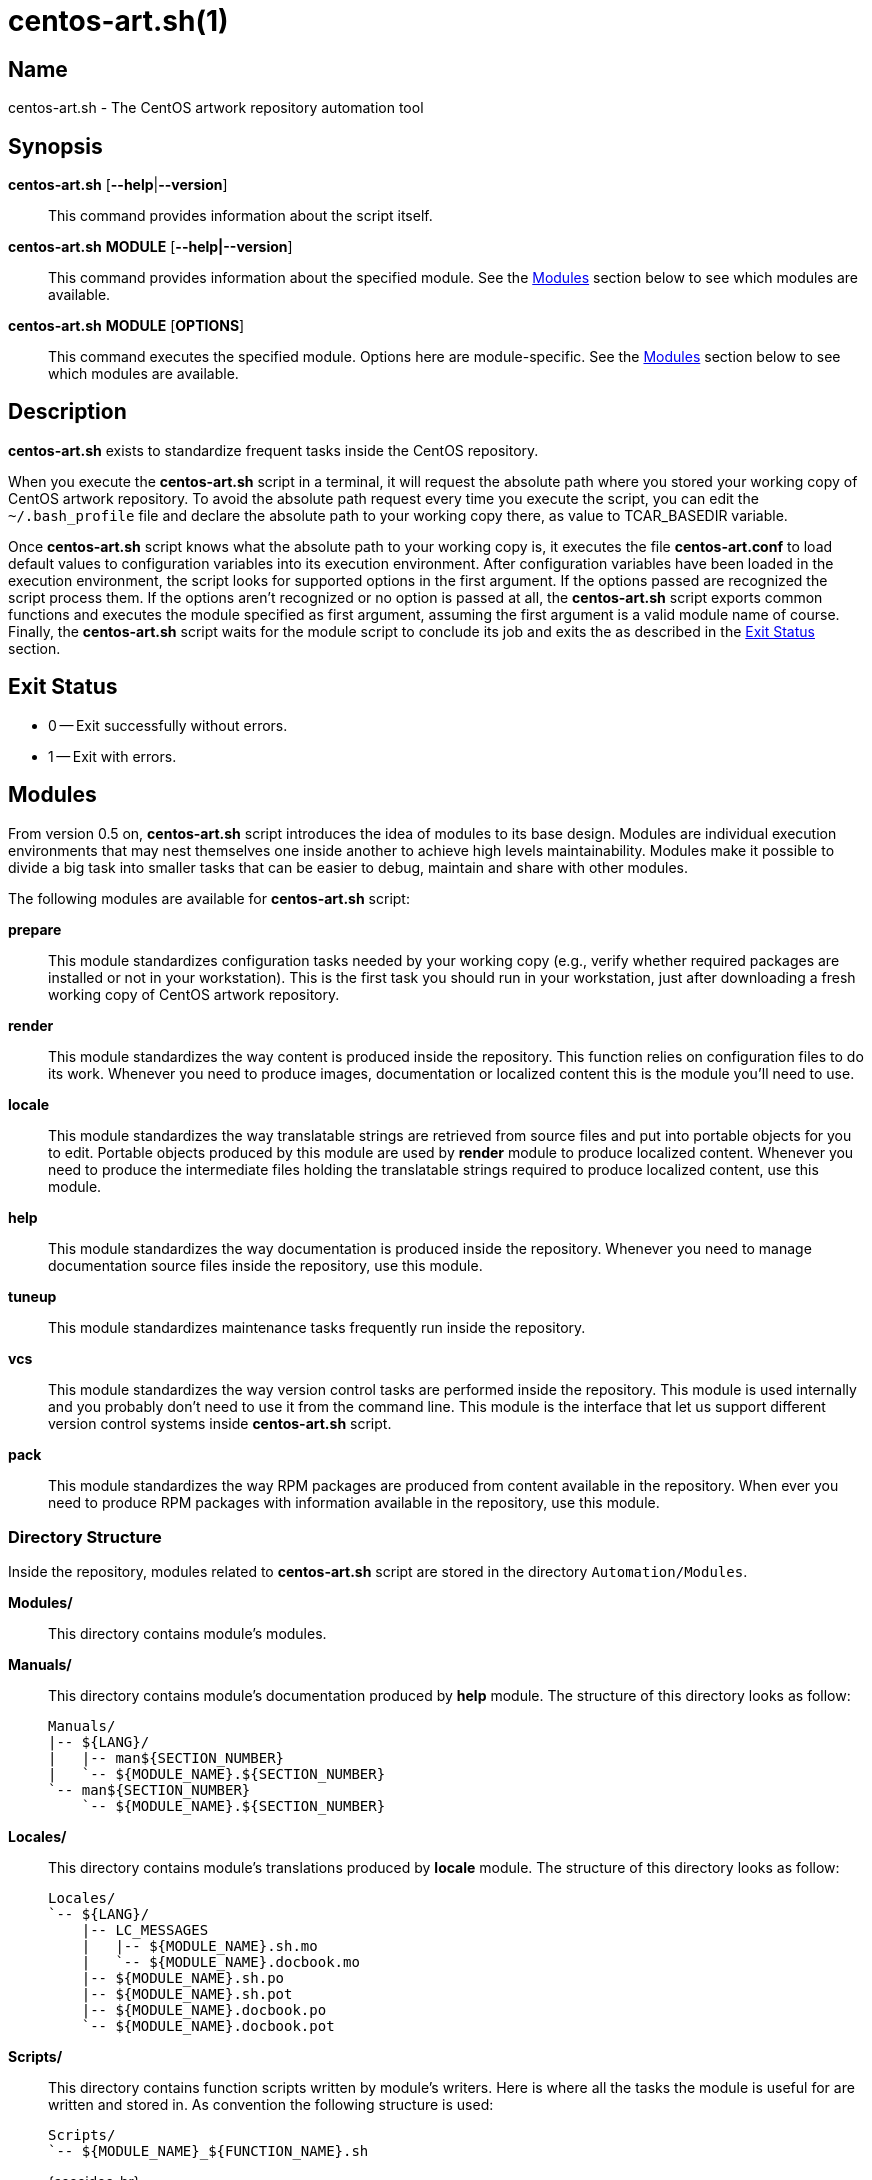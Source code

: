 centos-art.sh(1)
================

Name
----
centos-art.sh - The CentOS artwork repository automation tool

Synopsis
--------
*centos-art.sh* [*--help*|*--version*]::
    This command provides information about the script itself.

*centos-art.sh* *MODULE* [*--help|--version*]::
    This command provides information about the specified module. See
    the xref:Modules[] section below to see which modules are
    available.

*centos-art.sh* *MODULE* [*OPTIONS*]::
    This command executes the specified module. Options here are
    module-specific. See the xref:Modules[] section below to see which
    modules are available.

Description
-----------
*centos-art.sh* exists to standardize frequent tasks inside the CentOS
repository.

When you execute the *centos-art.sh* script in a terminal, it will
request the absolute path where you stored your working copy of CentOS
artwork repository.  To avoid the absolute path request every time you
execute the script, you can edit the +~/.bash_profile+ file and
declare the absolute path to your working copy there, as value to
TCAR_BASEDIR variable.

Once *centos-art.sh* script knows what the absolute path to your
working copy is, it executes the file *centos-art.conf* to load
default values to configuration variables into its execution
environment.  After configuration variables have been loaded in the
execution environment, the script looks for supported options in the
first argument. If the options passed are recognized the script
process them. If the options aren't recognized or no option is passed
at all, the *centos-art.sh* script exports common functions and
executes the module specified as first argument, assuming the first
argument is a valid module name of course.  Finally, the
*centos-art.sh* script waits for the module script to conclude its job
and exits the as described in the xref:exit[] section.

anchor:exit[Exit Status]

Exit Status
-----------
 * 0 -- Exit successfully without errors.
 * 1 -- Exit with errors.

anchor:Modules[Modules]

Modules
-------
From version 0.5 on, *centos-art.sh* script introduces the idea of
modules to its base design.  Modules are individual execution
environments that may nest themselves one inside another to achieve
high levels maintainability.  Modules make it possible to divide a big
task into smaller tasks that can be easier to debug, maintain and
share with other modules.

The following modules are available for *centos-art.sh* script:

*prepare*::
    This module standardizes configuration tasks needed by your
    working copy (e.g., verify whether required packages are installed
    or not in your workstation). This is the first task you should run
    in your workstation, just after downloading a fresh working copy
    of CentOS artwork repository.

*render*::
    This module standardizes the way content is produced inside the
    repository. This function relies on configuration files to do its
    work. Whenever you need to produce images, documentation or
    localized content this is the module you'll need to use.

*locale*::
    This module standardizes the way translatable strings are
    retrieved from source files and put into portable objects for you
    to edit.  Portable objects produced by this module are used by
    *render* module to produce localized content.  Whenever you need
    to produce the intermediate files holding the translatable strings
    required to produce localized content, use this module.

*help*::
    This module standardizes the way documentation is produced inside
    the repository. Whenever you need to manage documentation source
    files inside the repository, use this module.

*tuneup*::
    This module standardizes maintenance tasks frequently run inside
    the repository.

*vcs*::
    This module standardizes the way version control tasks are
    performed inside the repository. This module is used internally
    and you probably don't need to use it from the command line. This
    module is the interface that let us support different version
    control systems inside *centos-art.sh* script.

*pack*::
    This module standardizes the way RPM packages are produced from
    content available in the repository. When ever you need to produce
    RPM packages with information available in the repository, use
    this module.

Directory Structure
~~~~~~~~~~~~~~~~~~~
Inside the repository, modules related to *centos-art.sh* script are
stored in the directory +Automation/Modules+.

*Modules/*::
    This directory contains module's modules.
*Manuals/*::
    This directory contains module's documentation produced by *help*
    module.  The structure of this directory looks as follow:
+
----------------------------------------------------------------------
Manuals/
|-- ${LANG}/
|   |-- man${SECTION_NUMBER}
|   `-- ${MODULE_NAME}.${SECTION_NUMBER}
`-- man${SECTION_NUMBER}
    `-- ${MODULE_NAME}.${SECTION_NUMBER}
----------------------------------------------------------------------

*Locales/*::
    This directory contains module's translations produced by *locale*
    module. The structure of this directory looks as follow:
+
----------------------------------------------------------------------
Locales/
`-- ${LANG}/
    |-- LC_MESSAGES
    |   |-- ${MODULE_NAME}.sh.mo
    |   `-- ${MODULE_NAME}.docbook.mo
    |-- ${MODULE_NAME}.sh.po
    |-- ${MODULE_NAME}.sh.pot
    |-- ${MODULE_NAME}.docbook.po
    `-- ${MODULE_NAME}.docbook.pot
----------------------------------------------------------------------

*Scripts/*::
    This directory contains function scripts written by module's
    writers. Here is where all the tasks the module is useful for are
    written and stored in.  As convention the following structure is
    used:
+
----------------------------------------------------------------------
Scripts/
`-- ${MODULE_NAME}_${FUNCTION_NAME}.sh
----------------------------------------------------------------------
+
{asccidoc-br}
+
Inside each function script, there is a top comment where you should
put the name of the function script, a brief description about what it
does, as well as author and copying information. After the top comment
and separated by one white line, you should define the function
sentence using the long format.
+
----------------------------------------------------------------------
#!/bin/bash
######################################################################
#
#   ${MODULE_NAME}_${FUNCTION_NAME}.sh -- ${FUNCTION_DESCRIPTION}
#
#   Written by:
#   * ${AUTHOR_NAME} <${AUTHOR_EMAIL}>, ${YEARS}
#
# Copyright (C) ${YEAR} The CentOS Project
#
# This program is free software; you can redistribute it and/or modify
# it under the terms of the GNU General Public License as published by
# the Free Software Foundation; either version 2 of the License, or
# (at your option) any later version.
#
# This program is distributed in the hope that it will be useful, but
# WITHOUT ANY WARRANTY; without even the implied warranty of
# MERCHANTABILITY or FITNESS FOR A PARTICULAR PURPOSE.  See the GNU
# General Public License for more details.
#
# You should have received a copy of the GNU General Public License
# along with this program; if not, write to the Free Software
# Foundation, Inc., 675 Mass Ave, Cambridge, MA 02139, USA.
#
######################################################################

function ${MODULE_NAME}_${FUNCTION_NAME} {
    ...
}
----------------------------------------------------------------------
+
[NOTE]
If your are planning to contribute a new module to *centos-art.sh*
script, please, consider using the layout described above for all your
function scripts, consistently.

*$\{MODULE_NAME}.asciidoc*::
    This file contains the module's documentation source. From this
    file it is possible to produce the same documentation in other
    formats including manpage, html and pdf. Whenever you need to
    improve the module's documentation, edit this file.
*$\{MODULE_NAME}.conf*::
    This file contains the module's configuration variables. These
    variables are exported to the environment and remain there as long
    as the script execution environment is alive. Some variables are
    read-only others not.
+
The configuration file provides explanation about each environment
variable it exports. If you want to know more about what these
variables are, open this file and read the comments near each
variable.

*$\{MODULE_NAME}.sh*::
    This is the module's initialization script. The first file
    executed when the module called from the command-line. This file
    provides access to argument parsing and controls how
    module-specific function scripts are called. This is the starting
    point for writing modules. You can write a complete module using
    this file only but, frequently, it is convenient as the module
    complexity grows to divide it in smaller pieces (function scripts)
    to improve maintainability and error findings.

Options
-------

*--help*::
    Display program's help (this page).

*--version*::
    Display program's name and version.

Bugs
----
The module *pack* isn't implemented yet.

Reporting Bugs
--------------
Report bugs inside the *automation* category of *centos-artwork*
project, at the https://centos.org.cu/bugs/[The CentOS Bugs] website.

Author
------
Written by mailto:al@centos.org.cu[Alain Reguera Delgado]

Copyright
---------
Copyright (C) 2013 The CentOS Project

This program is free software; you can redistribute it and/or modify
it under the terms of the GNU General Public License as published by
the Free Software Foundation; either version 2 of the License, or (at
your option) any later version.

This program is distributed in the hope that it will be useful, but
WITHOUT ANY WARRANTY; without even the implied warranty of
MERCHANTABILITY or FITNESS FOR A PARTICULAR PURPOSE.  See the GNU
General Public License for more details.

You should have received a copy of the GNU General Public License
along with this program; if not, write to the Free Software
Foundation, Inc., 675 Mass Ave, Cambridge, MA 02139, USA.

// vim: set syntax=asciidoc:
